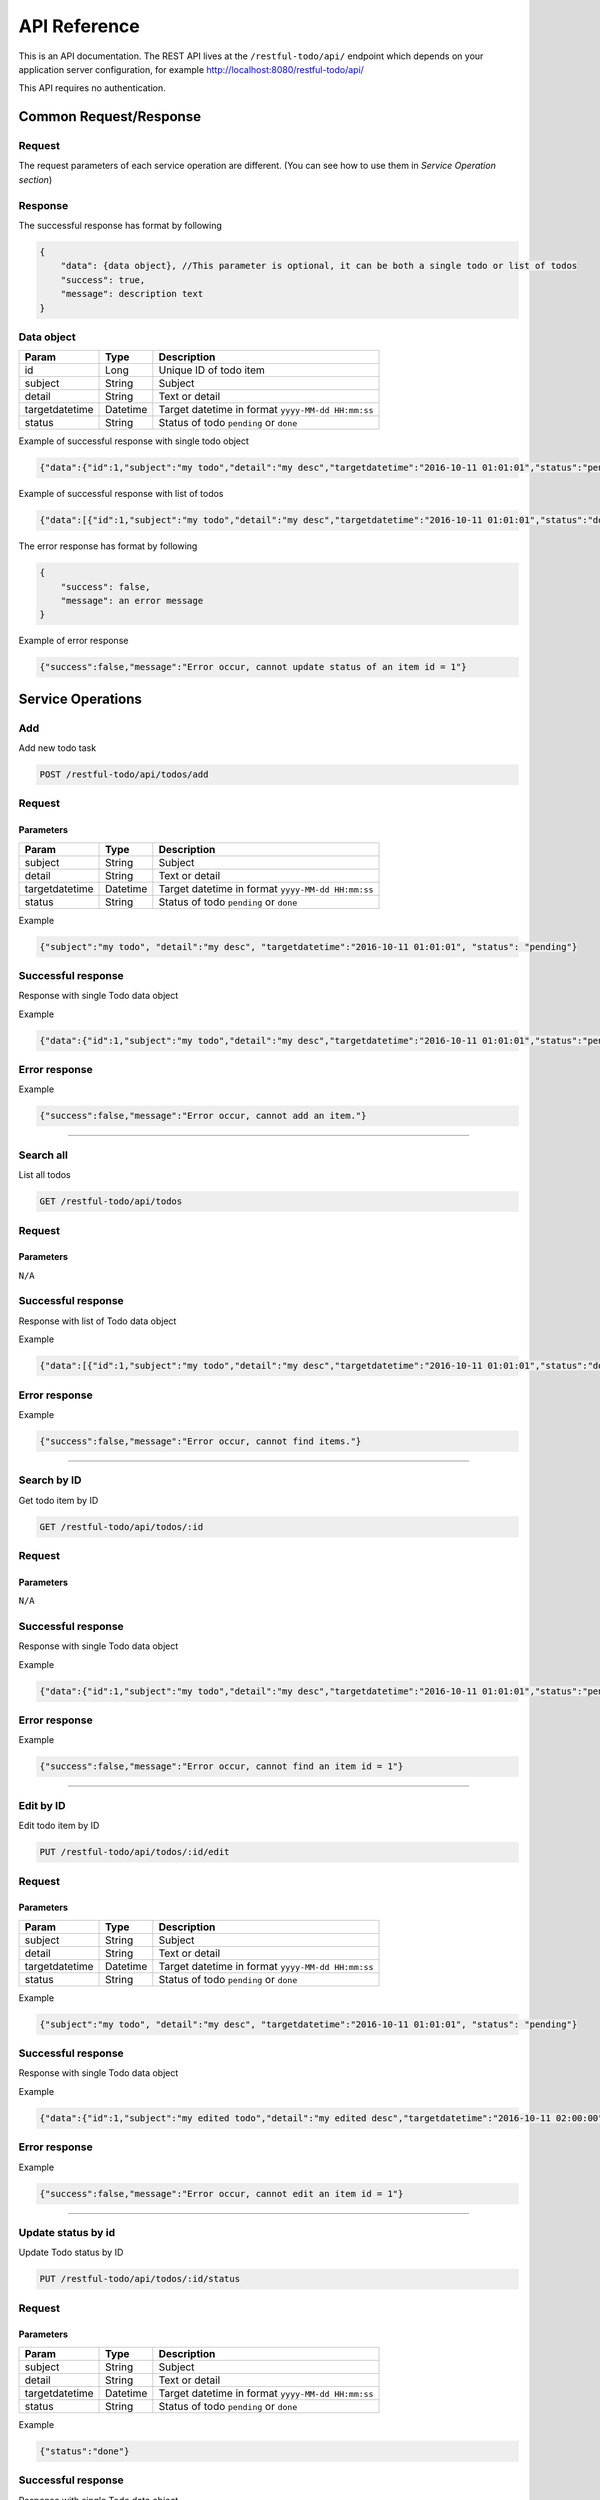 ========================
API Reference
========================

This is an API documentation. The REST API lives at the ``/restful-todo/api/`` endpoint which depends on your application server configuration, for example http://localhost:8080/restful-todo/api/ 

This API requires no authentication.

Common Request/Response 
------------------------------

Request
~~~~~~~~~~~~~~~

The request parameters of each service operation are different. (You can see how to use them in `Service Operation section`) 

Response
~~~~~~~~~~~~~~~

The successful response has format by following

.. code-block:: js

    {
    	"data": {data object}, //This parameter is optional, it can be both a single todo or list of todos
    	"success": true,
    	"message": description text
    }
    
    
Data object
~~~~~~~~~~~~~~~

=================   =================   ==================
Param               Type                Description
=================   =================   ==================
id             		Long              	Unique ID of todo item
subject             String              Subject
detail              String              Text or detail
targetdatetime      Datetime            Target datetime in format ``yyyy-MM-dd HH:mm:ss``
status              String              Status of todo ``pending`` or ``done``
=================   =================   ==================

    
Example of successful response with single todo object   

.. code-block:: js

    {"data":{"id":1,"subject":"my todo","detail":"my desc","targetdatetime":"2016-10-11 01:01:01","status":"pending"},"success":true,"message":"Add item successfully"}

Example of successful response with list of todos   

.. code-block:: js

    {"data":[{"id":1,"subject":"my todo","detail":"my desc","targetdatetime":"2016-10-11 01:01:01","status":"done"},{"id":2,"subject":"my todo","detail":"my desc","targetdatetime":"2016-10-11 01:01:01","status":"pending"}],"success":true,"message":"Search items successfully"}



The error response has format by following

.. code-block:: js

    {
    	"success": false,
    	"message": an error message
    }

Example of error response

.. code-block:: js

    {"success":false,"message":"Error occur, cannot update status of an item id = 1"}



Service Operations 
--------

Add
~~~~~~~~~~~~~~~

Add new todo task

.. code-block:: js

   POST /restful-todo/api/todos/add

Request 
~~~~~~~~~~~~~~~

Parameters
+++++

=================   =================   ==================
Param               Type                Description
=================   =================   ==================
subject             String              Subject
detail              String              Text or detail
targetdatetime      Datetime            Target datetime in format ``yyyy-MM-dd HH:mm:ss``
status              String              Status of todo ``pending`` or ``done``
=================   =================   ==================

Example

.. code-block:: js

   {"subject":"my todo", "detail":"my desc", "targetdatetime":"2016-10-11 01:01:01", "status": "pending"}

Successful response 
~~~~~~~~~~~~~~~

Response with single Todo data object

Example

.. code-block:: js

    {"data":{"id":1,"subject":"my todo","detail":"my desc","targetdatetime":"2016-10-11 01:01:01","status":"pending"},"success":true,"message":"Add item successfully"}

Error response
~~~~~~~~~~~~~~~

Example

.. code-block:: js

	{"success":false,"message":"Error occur, cannot add an item."}
      
        
--------

Search all
~~~~~~~~~~~~~~~

List all todos 

.. code-block:: js

   GET /restful-todo/api/todos

Request 
~~~~~~~~~~~~~~~

Parameters
+++++

``N/A``

Successful response 
~~~~~~~~~~~~~~~

Response with list of Todo data object

Example

.. code-block:: js

    {"data":[{"id":1,"subject":"my todo","detail":"my desc","targetdatetime":"2016-10-11 01:01:01","status":"done"},{"id":2,"subject":"my todo","detail":"my desc","targetdatetime":"2016-10-11 01:01:01","status":"pending"}],"success":true,"message":"Search items successfully"}

Error response
~~~~~~~~~~~~~~~

Example

.. code-block:: js

	{"success":false,"message":"Error occur, cannot find items."}
   
   
--------

Search by ID
~~~~~~~~~~~~~~~

Get todo item by ID

.. code-block:: js

   GET /restful-todo/api/todos/:id

Request 
~~~~~~~~~~~~~~~

Parameters
+++++

``N/A``

Successful response
~~~~~~~~~~~~~~~

Response with single Todo data object

Example

.. code-block:: js

    {"data":{"id":1,"subject":"my todo","detail":"my desc","targetdatetime":"2016-10-11 01:01:01","status":"pending"},"success":true,"message":"Search item successfully"}

Error response
~~~~~~~~~~~~~~~

Example

.. code-block:: js

	{"success":false,"message":"Error occur, cannot find an item id = 1"}
      
--------

Edit by ID
~~~~~~~~~~~~~~~

Edit todo item by ID

.. code-block:: js

   PUT /restful-todo/api/todos/:id/edit

Request 
~~~~~~~~~~~~~~~

Parameters
+++++

=================   =================   ==================
Param               Type                Description
=================   =================   ==================
subject             String              Subject
detail              String              Text or detail
targetdatetime      Datetime            Target datetime in format ``yyyy-MM-dd HH:mm:ss``
status              String              Status of todo ``pending`` or ``done``
=================   =================   ==================

Example

.. code-block:: js

   {"subject":"my todo", "detail":"my desc", "targetdatetime":"2016-10-11 01:01:01", "status": "pending"}

Successful response
~~~~~~~~~~~~~~~

Response with single Todo data object

Example

.. code-block:: js

    {"data":{"id":1,"subject":"my edited todo","detail":"my edited desc","targetdatetime":"2016-10-11 02:00:00","status":"pending"},"success":true,"message":"Edit item successfully"}

Error response
~~~~~~~~~~~~~~~

Example

.. code-block:: js

	{"success":false,"message":"Error occur, cannot edit an item id = 1"}
   
      
--------

Update status by id
~~~~~~~~~~~~~~~

Update Todo status by ID

.. code-block:: js

   PUT /restful-todo/api/todos/:id/status

Request 
~~~~~~~~~~~~~~~

Parameters
+++++

=================   =================   ==================
Param               Type                Description
=================   =================   ==================
subject             String              Subject
detail              String              Text or detail
targetdatetime      Datetime            Target datetime in format ``yyyy-MM-dd HH:mm:ss``
status              String              Status of todo ``pending`` or ``done``
=================   =================   ==================

Example

.. code-block:: js

   {"status":"done"}

Successful response
~~~~~~~~~~~~~~~

Response with single Todo data object

Example

.. code-block:: js

    {"data":{"id":1,"subject":"my todo","detail":"my desc","targetdatetime":"2016-10-11 01:01:01","status":"done"},"success":true,"message":"Update item status successfully"}

Error response
~~~~~~~~~~~~~~~

Example

.. code-block:: js

	{"success":false,"message":"Error occur, cannot update status of an item id = 1"}
   
--------

Delete by id
~~~~~~~~~~~~~~~

Delete todo item by ID

.. code-block:: js

   DELETE /restful-todo/api/todos/:id/delete

Request 
~~~~~~~~~~~~~~~

Parameters
+++++

``N/A``

Successful response
~~~~~~~~~~~~~~~

Response with single Todo data object

Example

.. code-block:: js

  {"success":true,"message":"Delete item successfully"}

Error response
~~~~~~~~~~~~~~~

Example

.. code-block:: js

  {"success":false,"message":"Error occur, cannot delete an item id = 1"}


--------

Delete all
~~~~~~~~~~~~~~~

Delete all todos 

.. code-block:: js

   DELETE /restful-todo/api/todos/delete

Request 
~~~~~~~~~~~~~~~

Parameters
+++++

``N/A``

Successful response
~~~~~~~~~~~~~~~

Example

.. code-block:: js

  {"success":true,"message":"Delete items successfully"}

Error response
~~~~~~~~~~~~~~~

Example

.. code-block:: js

	{"success":false,"message":"Error occur, cannot delete items"}
   
